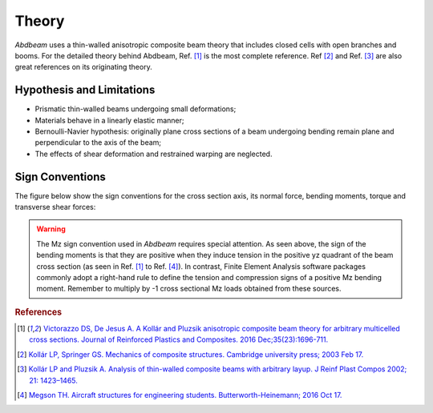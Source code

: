 Theory
======

*Abdbeam* uses a thin-walled anisotropic composite beam theory that includes closed cells with open branches and booms. For the detailed theory behind Abdbeam, Ref. [1]_ is the most complete reference. Ref [2]_ and Ref. [3]_ are also great references on its originating theory.


Hypothesis and Limitations
--------------------------

- Prismatic thin-walled beams undergoing small deformations;
- Materials behave in a linearly elastic manner;
- Bernoulli-Navier hypothesis: originally plane cross sections of a beam undergoing bending remain plane and perpendicular to the axis of the beam;
- The effects of shear deformation and restrained warping are neglected.
 

Sign Conventions
----------------

The figure below show the sign conventions for the cross section axis, its normal force, bending moments, torque and transverse shear forces:

.. image:: /images/abdbeam_sign_conventions.png
   :width: 400px

.. warning::

   The Mz sign convention used in *Abdbeam* requires special attention. As seen above, the sign of the bending moments is that they are positive when they induce tension in the positive yz quadrant of the beam cross section (as seen in Ref. [1]_ to Ref. [4]_). In contrast, Finite Element Analysis software packages commonly adopt a right-hand rule to define the tension and compression signs of a positive Mz bending moment. Remember to multiply by -1 cross sectional Mz loads obtained from these sources.

.. rubric:: References

.. [1] `Victorazzo DS, De Jesus A. A Kollár and Pluzsik anisotropic composite beam theory for arbitrary multicelled cross sections. Journal of Reinforced Plastics and Composites. 2016 Dec;35(23):1696-711. <https://journals.sagepub.com/doi/abs/10.1177/0731684416665493>`_
.. [2] `Kollár LP, Springer GS. Mechanics of composite structures. Cambridge university press; 2003 Feb 17. <https://www.amazon.com/Mechanics-Composite-Structures-L%C3%A1szl%C3%B3-Koll%C3%A1r/dp/0521126908/ref=sr_1_1?ie=UTF8&qid=1544936929&sr=8-1&keywords=Mechanics+of+composite+structures>`_
.. [3] `Kollár LP and Pluzsik A. Analysis of thin-walled composite beams with arbitrary layup. J Reinf Plast Compos 2002; 21: 1423–1465. <https://journals.sagepub.com/doi/abs/10.1177/0731684402021016928>`_
.. [4] `Megson TH. Aircraft structures for engineering students. Butterworth-Heinemann; 2016 Oct 17. <https://www.amazon.com/Aircraft-Structures-Engineering-Students-Aerospace/dp/0080969054/ref=sr_1_1?ie=UTF8&qid=1548602525&sr=8-1&keywords=Megson+TH.+Aircraft+structures+for+engineering+students>`_ 
